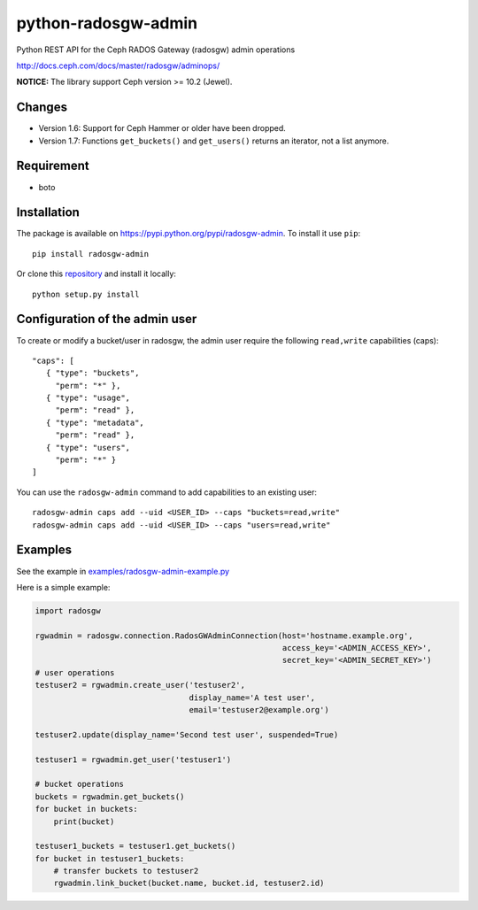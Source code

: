 python-radosgw-admin
====================

Python REST API for the Ceph RADOS Gateway (radosgw) admin operations

http://docs.ceph.com/docs/master/radosgw/adminops/

**NOTICE:** The library support Ceph version >= 10.2 (Jewel).

Changes
-------
- Version 1.6: Support for Ceph Hammer or older have been dropped.
- Version 1.7: Functions ``get_buckets()`` and ``get_users()`` returns an iterator, not a list anymore.


Requirement
-----------

- boto

Installation
------------

.. image:: https://img.shields.io/pypi/v/radosgw-admin.svg
   :target: https://pypi.python.org/pypi/radosgw-admin

The package is available on https://pypi.python.org/pypi/radosgw-admin. To install it use ``pip``::

  pip install radosgw-admin

Or clone this `repository <https://github.com/valerytschopp/python-radosgw-admin>`_ and install it locally::

  python setup.py install


Configuration of the admin user
-------------------------------

To create or modify a bucket/user in radosgw, the admin user require the following ``read,write`` capabilities (caps)::

  "caps": [
     { "type": "buckets",
       "perm": "*" },
     { "type": "usage",
       "perm": "read" },
     { "type": "metadata",
       "perm": "read" },
     { "type": "users",
       "perm": "*" }
  ]

You can use the ``radosgw-admin`` command to add capabilities to an existing user::

  radosgw-admin caps add --uid <USER_ID> --caps "buckets=read,write"
  radosgw-admin caps add --uid <USER_ID> --caps "users=read,write"


Examples
--------

See the example in `examples/radosgw-admin-example.py <https://github.com/valerytschopp/python-radosgw-admin/blob/master/examples/radosgw-admin-example.py>`_


Here is a simple example:

.. code-block:: python

  import radosgw

  rgwadmin = radosgw.connection.RadosGWAdminConnection(host='hostname.example.org',
                                                       access_key='<ADMIN_ACCESS_KEY>',
                                                       secret_key='<ADMIN_SECRET_KEY>')
  # user operations
  testuser2 = rgwadmin.create_user('testuser2',
                                   display_name='A test user',
                                   email='testuser2@example.org')

  testuser2.update(display_name='Second test user', suspended=True)

  testuser1 = rgwadmin.get_user('testuser1')

  # bucket operations
  buckets = rgwadmin.get_buckets()
  for bucket in buckets:
      print(bucket)

  testuser1_buckets = testuser1.get_buckets()
  for bucket in testuser1_buckets:
      # transfer buckets to testuser2
      rgwadmin.link_bucket(bucket.name, bucket.id, testuser2.id)

